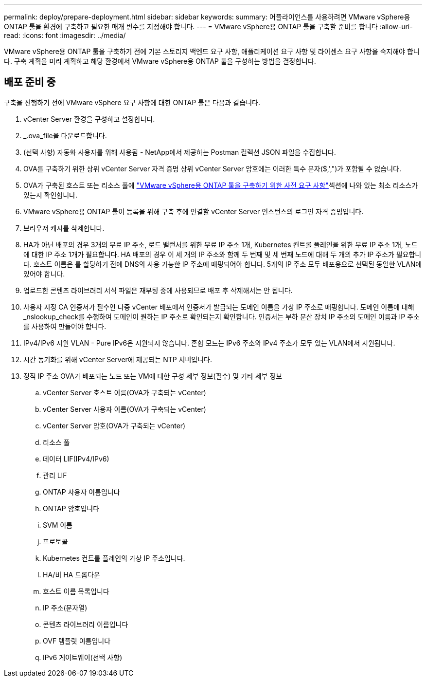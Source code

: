 ---
permalink: deploy/prepare-deployment.html 
sidebar: sidebar 
keywords:  
summary: 어플라이언스를 사용하려면 VMware vSphere용 ONTAP 툴을 환경에 구축하고 필요한 매개 변수를 지정해야 합니다. 
---
= VMware vSphere용 ONTAP 툴을 구축할 준비를 합니다
:allow-uri-read: 
:icons: font
:imagesdir: ../media/


[role="lead"]
VMware vSphere용 ONTAP 툴을 구축하기 전에 기본 스토리지 백엔드 요구 사항, 애플리케이션 요구 사항 및 라이센스 요구 사항을 숙지해야 합니다. 구축 계획을 미리 계획하고 해당 환경에서 VMware vSphere용 ONTAP 툴을 구성하는 방법을 결정합니다.



== 배포 준비 중

구축을 진행하기 전에 VMware vSphere 요구 사항에 대한 ONTAP 툴은 다음과 같습니다.

. vCenter Server 환경을 구성하고 설정합니다.
. _.ova_file을 다운로드합니다.
. (선택 사항) 자동화 사용자를 위해 사용됨 - NetApp에서 제공하는 Postman 컬렉션 JSON 파일을 수집합니다.
. OVA를 구축하기 위한 상위 vCenter Server 자격 증명 상위 vCenter Server 암호에는 이러한 특수 문자($,',")가 포함될 수 없습니다.
. OVA가 구축된 호스트 또는 리소스 풀에 link:../deploy/sizing-requirements.html["VMware vSphere용 ONTAP 툴을 구축하기 위한 사전 요구 사항"]섹션에 나와 있는 최소 리소스가 있는지 확인합니다.
. VMware vSphere용 ONTAP 툴이 등록을 위해 구축 후에 연결할 vCenter Server 인스턴스의 로그인 자격 증명입니다.
. 브라우저 캐시를 삭제합니다.
. HA가 아닌 배포의 경우 3개의 무료 IP 주소, 로드 밸런서를 위한 무료 IP 주소 1개, Kubernetes 컨트롤 플레인을 위한 무료 IP 주소 1개, 노드에 대한 IP 주소 1개가 필요합니다. HA 배포의 경우 이 세 개의 IP 주소와 함께 두 번째 및 세 번째 노드에 대해 두 개의 추가 IP 주소가 필요합니다. 호스트 이름은 를 할당하기 전에 DNS의 사용 가능한 IP 주소에 매핑되어야 합니다. 5개의 IP 주소 모두 배포용으로 선택된 동일한 VLAN에 있어야 합니다.
. 업로드한 콘텐츠 라이브러리 서식 파일은 재부팅 중에 사용되므로 배포 후 삭제해서는 안 됩니다.
. 사용자 지정 CA 인증서가 필수인 다중 vCenter 배포에서 인증서가 발급되는 도메인 이름을 가상 IP 주소로 매핑합니다. 도메인 이름에 대해 _nslookup_check를 수행하여 도메인이 원하는 IP 주소로 확인되는지 확인합니다. 인증서는 부하 분산 장치 IP 주소의 도메인 이름과 IP 주소를 사용하여 만들어야 합니다.
. IPv4/IPv6 지원 VLAN - Pure IPv6은 지원되지 않습니다. 혼합 모드는 IPv6 주소와 IPv4 주소가 모두 있는 VLAN에서 지원됩니다.
. 시간 동기화를 위해 vCenter Server에 제공되는 NTP 서버입니다.
. 정적 IP 주소 OVA가 배포되는 노드 또는 VM에 대한 구성 세부 정보(필수) 및 기타 세부 정보
+
.. vCenter Server 호스트 이름(OVA가 구축되는 vCenter)
.. vCenter Server 사용자 이름(OVA가 구축되는 vCenter)
.. vCenter Server 암호(OVA가 구축되는 vCenter)
.. 리소스 풀
.. 데이터 LIF(IPv4/IPv6)
.. 관리 LIF
.. ONTAP 사용자 이름입니다
.. ONTAP 암호입니다
.. SVM 이름
.. 프로토콜
.. Kubernetes 컨트롤 플레인의 가상 IP 주소입니다.
.. HA/비 HA 드롭다운
.. 호스트 이름 목록입니다
.. IP 주소(문자열)
.. 콘텐츠 라이브러리 이름입니다
.. OVF 템플릿 이름입니다
.. IPv6 게이트웨이(선택 사항)



